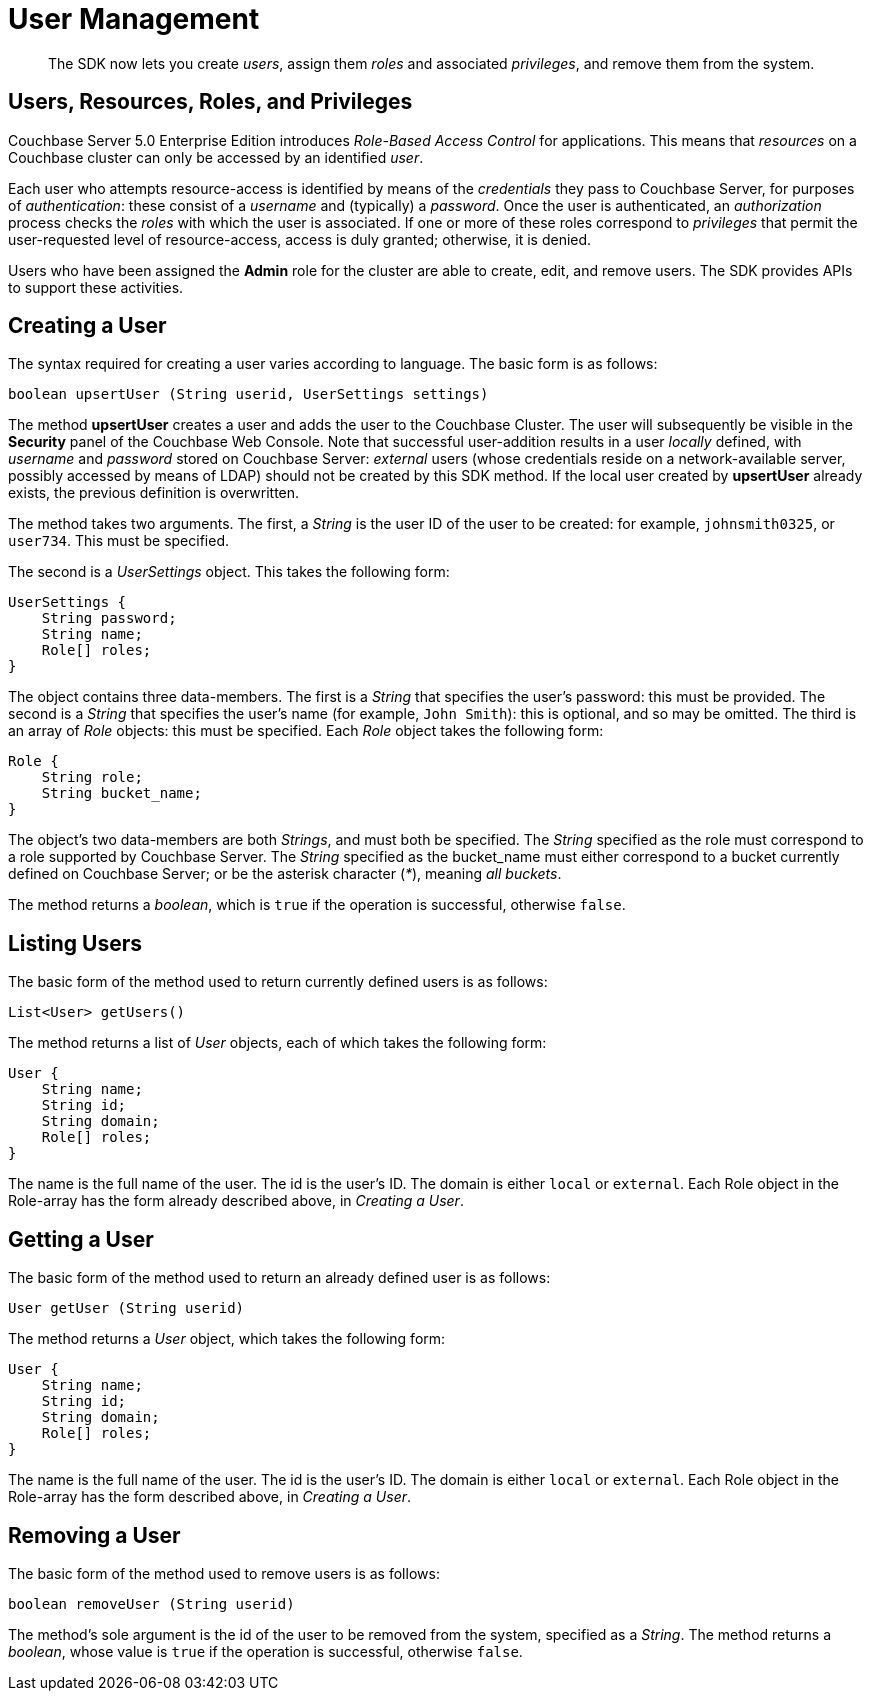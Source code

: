 = User Management

[abstract]
The SDK now lets you create _users_, assign them _roles_ and associated _privileges_, and remove them from the system.

[#users_resources_roles_and_privileges]
// tag::users_resources_roles_and_privileges[]
== Users, Resources, Roles, and Privileges

Couchbase Server 5.0 Enterprise Edition introduces _Role-Based Access Control_ for applications.
This means that _resources_ on a Couchbase cluster can only be accessed by an identified _user_.

Each user who attempts resource-access is identified by means of the _credentials_ they pass to Couchbase Server, for purposes of _authentication_: these consist of a _username_ and (typically) a _password_.
Once the user is authenticated, an _authorization_ process checks the _roles_ with which the user is associated.
If one or more of these roles correspond to _privileges_ that permit the user-requested level of resource-access, access is duly granted; otherwise, it is denied.

Users who have been assigned the *Admin* role for the cluster are able to create, edit, and remove users.
The SDK provides APIs to support these activities.
// end::users_resources_roles_and_privileges[]

[#creating_a_user]
// tag::creating_a_user[]
== Creating a User

The syntax required for creating a user varies according to language.
The basic form is as follows:

----
boolean upsertUser (String userid, UserSettings settings)
----

The method *upsertUser* creates a user and adds the user to the Couchbase Cluster.
The user will subsequently be visible in the *Security* panel of the Couchbase Web Console.
Note that successful user-addition results in a user _locally_ defined, with _username_ and _password_ stored on Couchbase Server: _external_ users (whose credentials reside on a network-available server, possibly accessed by means of LDAP) should not be created by this SDK method.
If the local user created by *upsertUser* already exists, the previous definition is overwritten.

The method takes two arguments.
The first, a _String_ is the user ID of the user to be created: for example, `johnsmith0325`, or `user734`.
This must be specified.

The second is a _UserSettings_ object.
This takes the following form:

----
UserSettings {
    String password;
    String name;
    Role[] roles;
}
----

The object contains three data-members.
The first is a _String_ that specifies the user's password: this must be provided.
The second is a _String_ that specifies the user's name (for example, `John Smith`): this is optional, and so may be omitted.
The third is an array of _Role_ objects: this must be specified.
Each _Role_ object takes the following form:

----
Role {
    String role;
    String bucket_name;
}
----

The object's two data-members are both _Strings_, and must both be specified.
The _String_ specified as the role must correspond to a role supported by Couchbase Server.
The _String_ specified as the bucket_name must either correspond to a bucket currently defined on Couchbase Server; or be the asterisk character (_*_), meaning _all buckets_.

The method returns a _boolean_, which is `true` if the operation is successful, otherwise `false`.
// end::creating_a_user[]

[#listing_users]
// tag::listing_users[]
== Listing Users

The basic form of the method used to return currently defined users is as follows:

----
List<User> getUsers()
----

The method returns a list of _User_ objects, each of which takes the following form:

----
User {
    String name;
    String id;
    String domain;
    Role[] roles;
}
----

The name is the full name of the user.
The id is the user's ID.
The domain is either `local` or `external`.
Each Role object in the Role-array has the form already described above, in _Creating a User_.
// end::listing_users[]

[#getting_a_user]
// tag::getting_a_user[]
== Getting a User

The basic form of the method used to return an already defined user is as follows:

----
User getUser (String userid)
----

The method returns a _User_ object, which takes the following form:

----
User {
    String name;
    String id;
    String domain;
    Role[] roles;
}
----

The name is the full name of the user.
The id is the user's ID.
The domain is either `local` or `external`.
Each Role object in the Role-array has the form described above, in _Creating a User_.
// end::getting_a_user[]

[#removing_a_user]
// tag::removing_a_user[]
== Removing a User

The basic form of the method used to remove users is as follows:

----
boolean removeUser (String userid)
----

The method's sole argument is the id of the user to be removed from the system, specified as a _String_.
The method returns a _boolean_, whose value is `true` if the operation is successful, otherwise `false`.
// end::removing_a_user[]
